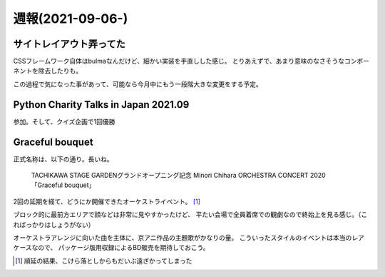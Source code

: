 =================
週報(2021-09-06-)
=================

.. post:: 2021-09-12
   :category: Diary
   :tags: Python,ライブ,茅原実里,

サイトレイアウト弄ってた
========================

CSSフレームワーク自体はbulmaなんだけど、細かい実装を手直しした感じ。
とりあえずで、あまり意味のなさそうなコンポーネントを除去したりも。

この過程で気になった事があって、可能なら今月中にもう一段階大きな変更をする予定。

Python Charity Talks in Japan 2021.09
=====================================

参加。そして、クイズ企画で1回優勝

.. container:: has-text-centered

    .. oembed:: https://twitter.com/attakei/status/1436589236698812420

Graceful bouquet
================

正式名称は、以下の通り。長いね。

  TACHIKAWA STAGE GARDENグランドオープニング記念 Minori Chihara ORCHESTRA CONCERT 2020 「Graceful bouquet」

2回の延期を経て、どうにか開催できたオーケストライベント。 [#]_

ブロック的に最前方エリアで顔などは非常に見やすかったけど、
平たい会場で全員着席での観劇なので終始上を見る感じ。（こればっかりはしょうがない）

オーケストラアレンジに向いた曲を主体に、京アニ作品の主題歌がかなりの量。
こういったスタイルのイベントは本当のレアケースなので、
パッケージ版用収録によるBD販売を期待しておこう。

.. [#] 順延の結果、こけら落としからもだいぶ遠ざかってしまった
